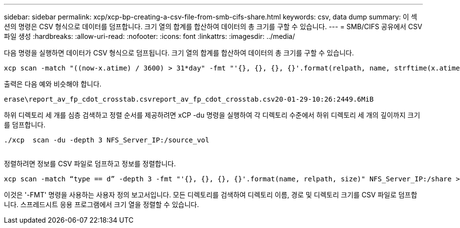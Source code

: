 ---
sidebar: sidebar 
permalink: xcp/xcp-bp-creating-a-csv-file-from-smb-cifs-share.html 
keywords: csv, data dump 
summary: 이 섹션의 명령은 CSV 형식으로 데이터를 덤프합니다. 크기 열의 합계를 합산하여 데이터의 총 크기를 구할 수 있습니다. 
---
= SMB/CIFS 공유에서 CSV 파일 생성
:hardbreaks:
:allow-uri-read: 
:nofooter: 
:icons: font
:linkattrs: 
:imagesdir: ../media/


[role="lead"]
다음 명령을 실행하면 데이터가 CSV 형식으로 덤프됩니다. 크기 열의 합계를 합산하여 데이터의 총 크기를 구할 수 있습니다.

....
xcp scan -match "((now-x.atime) / 3600) > 31*day" -fmt "'{}, {}, {}, {}'.format(relpath, name, strftime(x.atime, '%y-%m-%d-%H:%M:%S'), humanize_size(size))" -preserve-atime  >file.csv
....
출력은 다음 예와 비슷해야 합니다.

....
erase\report_av_fp_cdot_crosstab.csvreport_av_fp_cdot_crosstab.csv20-01-29-10:26:2449.6MiB
....
하위 디렉토리 세 개를 심층 검색하고 정렬 순서를 제공하려면 xCP -du 명령을 실행하여 각 디렉토리 수준에서 하위 디렉토리 세 개의 깊이까지 크기를 덤프합니다.

....
./xcp  scan -du -depth 3 NFS_Server_IP:/source_vol
 
....
정렬하려면 정보를 CSV 파일로 덤프하고 정보를 정렬합니다.

....
xcp scan -match “type == d” -depth 3 -fmt "'{}, {}, {}, {}'.format(name, relpath, size)" NFS_Server_IP:/share > directory_report.csv
....
이것은 '-FMT' 명령을 사용하는 사용자 정의 보고서입니다. 모든 디렉토리를 검색하여 디렉토리 이름, 경로 및 디렉토리 크기를 CSV 파일로 덤프합니다. 스프레드시트 응용 프로그램에서 크기 열을 정렬할 수 있습니다.
